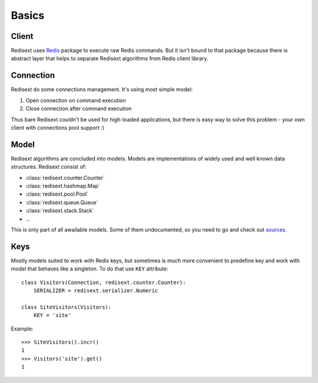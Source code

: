 Basics
======

Client
------

Redisext uses `Redis <https://pypi.python.org/pypi/redis/>`_ package to execute
raw Redis commands. But it isn't bound to that package because there is abstract
layer that helps to separate Redisext algorithms from Redis client library.

Connection
----------

Redisext do some connections management. It's using most simple model:

#. Open connection on command execution
#. Close connection after command execution

Thus bare Redisext couldn't be used for high-loaded applications, but there is
easy way to solve this problem - your own client with connections pool support :)

Model
-----

Redisext algorithms are concluded into models. Models are implementations of
widely used and well known data structures. Redisext consist of:

* :class:`redisext.counter.Counter`
* :class:`redisext.hashmap.Map`
* :class:`redisext.pool.Pool`
* :class:`redisext.queue.Queue`
* :class:`redisext.stack.Stack`
* ...

This is only part of all awailable models. Some of them undocumented, so you
need to go and check out `sources <https://github.com/mylokin/redisext>`_.

Keys
----

Mostly models suited to work with Redis keys, but sometimes is much more
convenient to predefine key and work with model that behaves like a singleton.
To do that use ``KEY`` attribute::

   class Visitors(Connection, redisext.counter.Counter):
       SERIALIZER = redisext.serializer.Numeric

   class SiteVisitors(Visitors):
       KEY = 'site'

Example::

   >>> SiteVisitors().incr()
   1
   >>> Visitors('site').get()
   1

